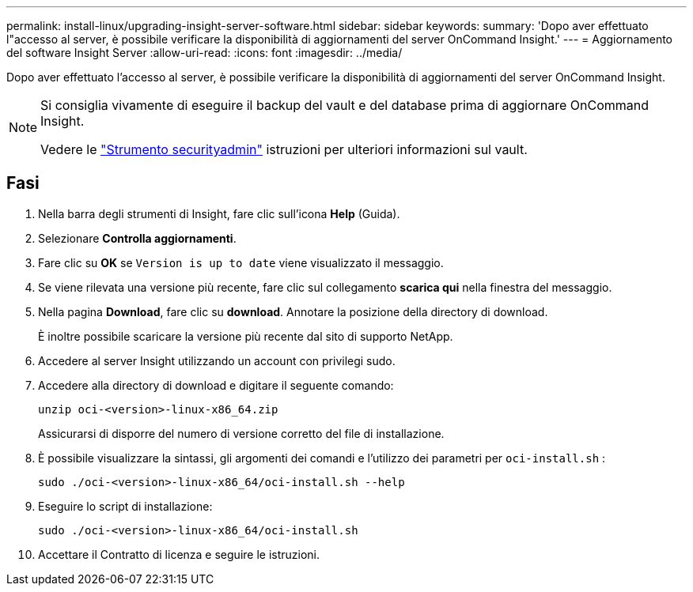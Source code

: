 ---
permalink: install-linux/upgrading-insight-server-software.html 
sidebar: sidebar 
keywords:  
summary: 'Dopo aver effettuato l"accesso al server, è possibile verificare la disponibilità di aggiornamenti del server OnCommand Insight.' 
---
= Aggiornamento del software Insight Server
:allow-uri-read: 
:icons: font
:imagesdir: ../media/


[role="lead"]
Dopo aver effettuato l'accesso al server, è possibile verificare la disponibilità di aggiornamenti del server OnCommand Insight.

[NOTE]
====
Si consiglia vivamente di eseguire il backup del vault e del database prima di aggiornare OnCommand Insight.

Vedere le link:../config-admin\/security-management.html["Strumento securityadmin"] istruzioni per ulteriori informazioni sul vault.

====


== Fasi

. Nella barra degli strumenti di Insight, fare clic sull'icona *Help* (Guida).
. Selezionare *Controlla aggiornamenti*.
. Fare clic su *OK* se `Version is up to date` viene visualizzato il messaggio.
. Se viene rilevata una versione più recente, fare clic sul collegamento *scarica qui* nella finestra del messaggio.
. Nella pagina *Download*, fare clic su *download*. Annotare la posizione della directory di download.
+
È inoltre possibile scaricare la versione più recente dal sito di supporto NetApp.

. Accedere al server Insight utilizzando un account con privilegi sudo.
. Accedere alla directory di download e digitare il seguente comando:
+
`unzip oci-<version>-linux-x86_64.zip`

+
Assicurarsi di disporre del numero di versione corretto del file di installazione.

. È possibile visualizzare la sintassi, gli argomenti dei comandi e l'utilizzo dei parametri per `oci-install.sh` :
+
`sudo ./oci-<version>-linux-x86_64/oci-install.sh --help`

. Eseguire lo script di installazione:
+
`sudo ./oci-<version>-linux-x86_64/oci-install.sh`

. Accettare il Contratto di licenza e seguire le istruzioni.

